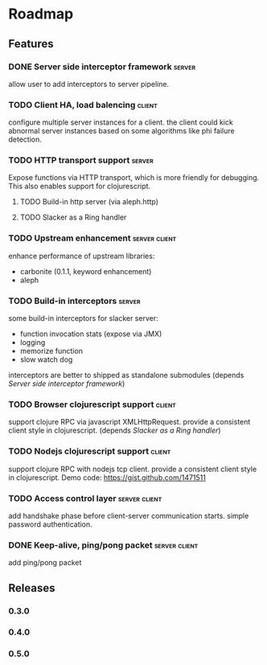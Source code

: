 * Roadmap

** Features

*** DONE Server side interceptor framework                           :server:
    allow user to add interceptors to server pipeline. 
*** TODO Client HA, load balencing                                   :client:
    configure multiple server instances for a client. the client could
    kick abnormal server instances based on some algorithms like phi failure detection.
*** TODO HTTP transport support                                      :server:
    Expose functions via HTTP transport, which is more
    friendly for debugging. This also enables support for
    clojurescript.
**** TODO Build-in http server (via aleph.http)
**** TODO Slacker as a Ring handler
*** TODO Upstream enhancement                                 :server:client:
    enhance performance of upstream libraries:
    - carbonite (0.1.1, keyword enhancement)
    - aleph
*** TODO Build-in interceptors                                       :server:
    some build-in interceptors for slacker server: 
    - function invocation stats (expose via JMX)
    - logging
    - memorize function
    - slow watch dog
    interceptors are better to shipped as standalone submodules
    (depends [[Server side interceptor framework]])
*** TODO Browser clojurescript support                               :client:
    support clojure RPC via javascript XMLHttpRequest. provide a
    consistent client style in clojurescript.
    (depends [[Slacker as a Ring handler]])
*** TODO Nodejs clojurescript support                                :client:
    support clojure RPC with nodejs tcp client. provide a consistent
    client style in clojurescript.
    Demo code: https://gist.github.com/1471511
*** TODO Access control layer                                 :server:client:    
    add handshake phase before client-server communication
    starts. simple password authentication.
*** DONE Keep-alive, ping/pong packet                         :server:client:
    add ping/pong packet

** Releases

*** 0.3.0    
    SCHEDULED: <2011-12-17 Sat>
*** 0.4.0
*** 0.5.0
